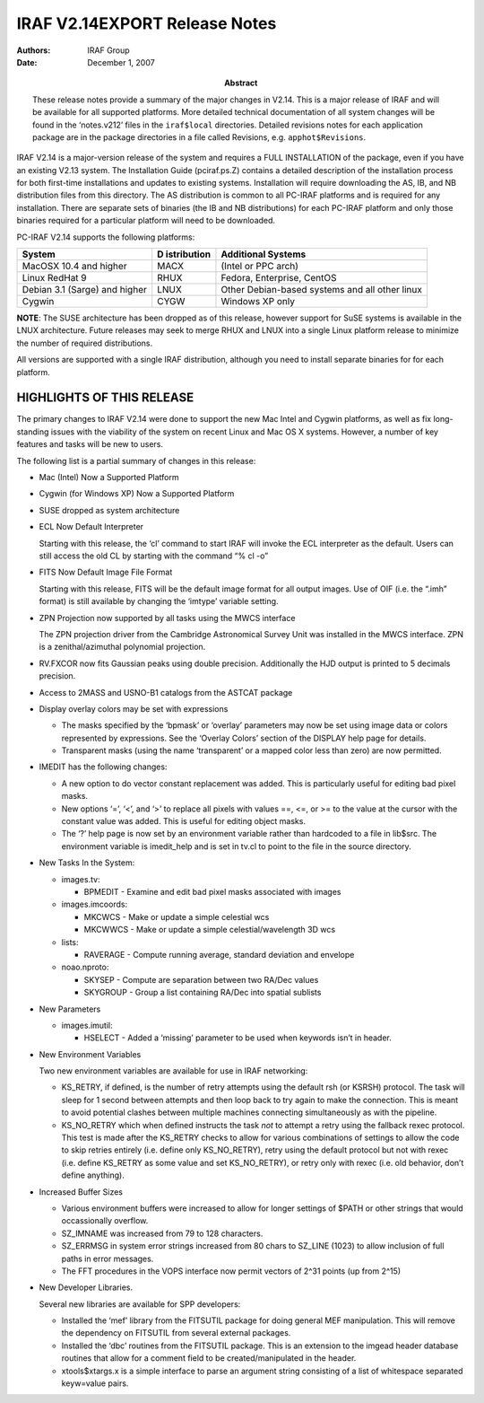 IRAF V2.14EXPORT Release Notes
==============================

:Authors: IRAF Group
:Date: December 1, 2007
:Abstract: These release notes provide a summary of the major changes in V2.14.
 This is a major release of IRAF and will be available for all
 supported platforms. More detailed technical documentation of all
 system changes will be found in the ‘notes.v212’ files in the
 ``iraf$local`` directories. Detailed revisions notes for each application
 package are in the package directories in a file called Revisions,
 e.g. ``apphot$Revisions``.

IRAF V2.14 is a major-version release of the system and requires a FULL
INSTALLATION of the package, even if you have an existing V2.13 system.
The Installation Guide (pciraf.ps.Z) contains a detailed description of
the installation process for both first-time installations and updates
to existing systems. Installation will require downloading the AS, IB,
and NB distribution files from this directory. The AS distribution is
common to all PC-IRAF platforms and is required for any installation.
There are separate sets of binaries (the IB and NB distributions) for
each PC-IRAF platform and only those binaries required for a particular
platform will need to be downloaded.

PC-IRAF V2.14 supports the following platforms:

+-----------------------------+-------------+--------------------------+
| System                      | D           | Additional Systems       |
|                             | istribution |                          |
+=============================+=============+==========================+
| MacOSX 10.4 and higher      | MACX        | (Intel or PPC arch)      |
+-----------------------------+-------------+--------------------------+
| Linux RedHat 9              | RHUX        | Fedora, Enterprise,      |
|                             |             | CentOS                   |
+-----------------------------+-------------+--------------------------+
| Debian 3.1 (Sarge) and      | LNUX        | Other Debian-based       |
| higher                      |             | systems and all other    |
|                             |             | linux                    |
+-----------------------------+-------------+--------------------------+
| Cygwin                      | CYGW        | Windows XP only          |
+-----------------------------+-------------+--------------------------+

**NOTE**: The SUSE architecture has been dropped as of this release,
however support for SuSE systems is available in the LNUX architecture.
Future releases may seek to merge RHUX and LNUX into a single Linux
platform release to minimize the number of required distributions.

All versions are supported with a single IRAF distribution, although you
need to install separate binaries for for each platform.

HIGHLIGHTS OF THIS RELEASE
--------------------------

The primary changes to IRAF V2.14 were done to support the new Mac Intel
and Cygwin platforms, as well as fix long-standing issues with the
viability of the system on recent Linux and Mac OS X systems. However, a
number of key features and tasks will be new to users.

The following list is a partial summary of changes in this release:

-  Mac (Intel) Now a Supported Platform

-  Cygwin (for Windows XP) Now a Supported Platform

-  SUSE dropped as system architecture

-  ECL Now Default Interpreter

   Starting with this release, the ‘cl’ command to start IRAF will
   invoke the ECL interpreter as the default. Users can still access the
   old CL by starting with the command “% cl -o”

-  FITS Now Default Image File Format

   Starting with this release, FITS will be the default image format for
   all output images. Use of OIF (i.e. the “.imh” format) is still
   available by changing the ‘imtype’ variable setting.

-  ZPN Projection now supported by all tasks using the MWCS interface

   The ZPN projection driver from the Cambridge Astronomical Survey Unit
   was installed in the MWCS interface. ZPN is a zenithal/azimuthal
   polynomial projection.

-  RV.FXCOR now fits Gaussian peaks using double precision. Additionally
   the HJD output is printed to 5 decimals precision.

-  Access to 2MASS and USNO-B1 catalogs from the ASTCAT package

-  Display overlay colors may be set with expressions

   -  The masks specified by the ‘bpmask’ or ‘overlay’ parameters may
      now be set using image data or colors represented by expressions.
      See the ‘Overlay Colors’ section of the DISPLAY help page for
      details.
   -  Transparent masks (using the name ‘transparent’ or a mapped color
      less than zero) are now permitted.

-  IMEDIT has the following changes:

   -  A new option to do vector constant replacement was added. This is
      particularly useful for editing bad pixel masks.
   -  New options ‘=’, ‘<’, and ‘>’ to replace all pixels with values
      ==, <=, or >= to the value at the cursor with the constant value
      was added. This is useful for editing object masks.
   -  The ‘?’ help page is now set by an environment variable rather
      than hardcoded to a file in lib$src. The environment variable is
      imedit_help and is set in tv.cl to point to the file in the source
      directory.

-  New Tasks In the System:

   -  images.tv:

      -  BPMEDIT - Examine and edit bad pixel masks associated with
         images

   -  images.imcoords:

      -  MKCWCS - Make or update a simple celestial wcs
      -  MKCWWCS - Make or update a simple celestial/wavelength 3D wcs

   -  lists:

      -  RAVERAGE - Compute running average, standard deviation and
         envelope

   -  noao.nproto:

      -  SKYSEP - Compute are separation between two RA/Dec values
      -  SKYGROUP - Group a list containing RA/Dec into spatial sublists

-  New Parameters

   -  images.imutil:

      -  HSELECT - Added a ‘missing’ parameter to be used when keywords
         isn’t in header.

-  New Environment Variables

   Two new environment variables are available for use in IRAF
   networking:

   -  KS_RETRY, if defined, is the number of retry attempts using the
      default rsh (or KSRSH) protocol. The task will sleep for 1 second
      between attempts and then loop back to try again to make the
      connection. This is meant to avoid potential clashes between
      multiple machines connecting simultaneously as with the pipeline.

   -  KS_NO_RETRY which when defined instructs the task *not* to attempt
      a retry using the fallback rexec protocol. This test is made after
      the KS_RETRY checks to allow for various combinations of settings
      to allow the code to skip retries entirely (i.e. define only
      KS_NO_RETRY), retry using the default protocol but not with rexec
      (i.e. define KS_RETRY as some value and set KS_NO_RETRY), or retry
      only with rexec (i.e. old behavior, don’t define anything).

-  Increased Buffer Sizes

   -  Various environment buffers were increased to allow for longer
      settings of $PATH or other strings that would occassionally
      overflow.
   -  SZ_IMNAME was increased from 79 to 128 characters.
   -  SZ_ERRMSG in system error strings increased from 80 chars to
      SZ_LINE (1023) to allow inclusion of full paths in error messages.
   -  The FFT procedures in the VOPS interface now permit vectors of
      2^31 points (up from 2^15)

-  New Developer Libraries.

   Several new libraries are available for SPP developers:

   -  Installed the ‘mef’ library from the FITSUTIL package for doing
      general MEF manipulation. This will remove the dependency on
      FITSUTIL from several external packages.
   -  Installed the ‘dbc’ routines from the FITSUTIL package. This is an
      extension to the imgead header database routines that allow for a
      comment field to be created/manipulated in the header.
   -  xtools$xtargs.x is a simple interface to parse an argument string
      consisting of a list of whitespace separated keyw=value pairs.

